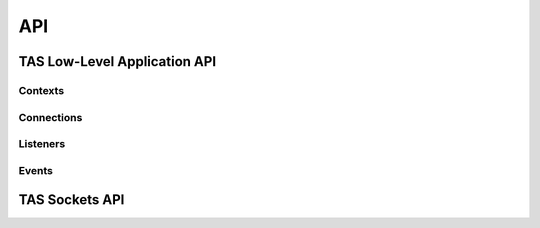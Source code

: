 API
###################################


TAS Low-Level Application API
******************************

.. doxygenfunction:: flextcp_init

Contexts
=========================

.. doxygenstruct:: flextcp_context
.. doxygenfunction:: flextcp_context_create
.. doxygenfunction:: flextcp_context_poll
.. doxygenfunction:: flextcp_block


Connections
=========================

.. doxygenstruct:: flextcp_connection
.. doxygenfunction:: flextcp_connection_open
.. doxygenfunction:: flextcp_connection_close
.. doxygenfunction:: flextcp_connection_rx_done
.. doxygenfunction:: flextcp_connection_tx_alloc
.. doxygenfunction:: flextcp_connection_tx_alloc2
.. doxygenfunction:: flextcp_connection_tx_send
.. doxygenfunction:: flextcp_connection_tx_close
.. doxygenfunction:: flextcp_connection_tx_possible
.. doxygenfunction:: flextcp_connection_move

Listeners
=========================

.. doxygenstruct:: flextcp_listener
.. doxygendefine:: FLEXTCP_LISTEN_REUSEPORT
.. doxygenfunction:: flextcp_listen_open
.. doxygenfunction:: flextcp_listen_accept

Events
=========================

.. doxygenenum:: flextcp_event_type

.. doxygenstruct:: flextcp_event
  :members:

TAS Sockets API
******************************

